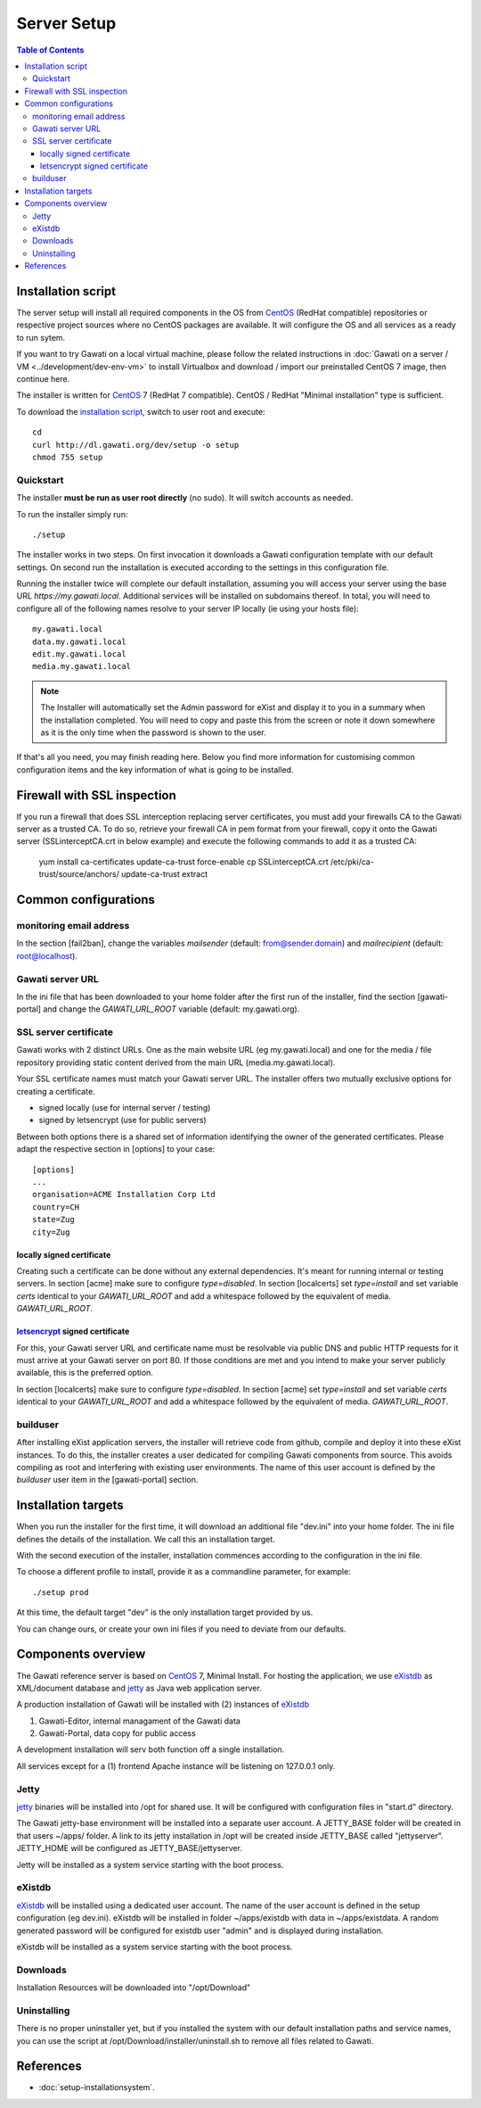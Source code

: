Server Setup
############

.. contents:: Table of Contents 
  :local:


Installation script
*******************

The server setup will install all required components in the OS from `CentOS`_
(RedHat compatible) repositories or respective project sources where no CentOS
packages are available. It will configure the OS and all services as a ready to
run sytem.

If you want to try Gawati on a local virtual machine, please follow the related
instructions in :doc:`Gawati on a server / VM <../development/dev-env-vm>` to
install Virtualbox and download / import our preinstalled CentOS 7 image, then
continue here.

The installer is written for `CentOS`_ 7 (RedHat 7 compatible). CentOS / RedHat
"Minimal installation" type is sufficient.

To download the `installation script`_, switch to user root and execute::

 cd
 curl http://dl.gawati.org/dev/setup -o setup
 chmod 755 setup


Quickstart
==========

The installer **must be run as user root directly** (no sudo). It will switch accounts as needed.

To run the installer simply run::

 ./setup

The installer works in two steps. On first invocation it downloads a Gawati
configuration template with our default settings. On second run the
installation is executed according to the settings in this configuration file.

Running the installer twice will complete our default installation, assuming you
will access your server using the base URL *https://my.gawati.local*.
Additional services will be installed on subdomains thereof. In total, you will
need to configure all of the following names resolve to your server IP locally
(ie using your hosts file)::

  my.gawati.local
  data.my.gawati.local
  edit.my.gawati.local
  media.my.gawati.local  

.. note::
   The Installer will automatically set the Admin password for eXist and display
   it to you in a summary when the installation completed. You will need to copy
   and paste this from the screen or note it down somewhere as it is the only time
   when the password is shown to the user.

If that's all you need, you may finish reading here. Below you find more
information for customising common configuration items and the key information
of what is going to be installed.


Firewall with SSL inspection
****************************

If you run a firewall that does SSL interception replacing server certificates, you must add your firewalls CA to the Gawati server as a trusted CA.
To do so, retrieve your firewall CA in pem format from your firewall, copy it onto the Gawati server (SSLinterceptCA.crt in below example) and execute the following commands to add it as a trusted CA:

  yum install ca-certificates
  update-ca-trust force-enable
  cp SSLinterceptCA.crt /etc/pki/ca-trust/source/anchors/
  update-ca-trust extract


Common configurations
*********************


monitoring email address
========================

In the section [fail2ban], change the variables *mailsender* (default:
from@sender.domain) and *mailrecipient* (default: root@localhost).


Gawati server URL
=================

In the ini file that has been downloaded to your home folder after the first run
of the installer, find the section [gawati-portal] and change the
*GAWATI_URL_ROOT* variable (default: my.gawati.org).


SSL server certificate
=======================

Gawati works with 2 distinct URLs. One as the main website URL (eg my.gawati.local)
and one for the media / file repository providing static content derived from the
main URL (media.my.gawati.local).

Your SSL certificate names must match your Gawati server URL. The installer offers
two mutually exclusive options for creating a certificate.

- signed locally (use for internal server / testing)
- signed by letsencrypt (use for public servers)

Between both options there is a shared set of information identifying the owner
of the generated certificates. Please adapt the respective section in [options]
to your case::

  [options]
  ...
  organisation=ACME Installation Corp Ltd
  country=CH
  state=Zug
  city=Zug


locally signed certificate
--------------------------

Creating such a certificate can be done without any external dependencies. It's
meant for running internal or testing servers.
In section [acme] make sure to configure *type=disabled*. In section [localcerts]
set *type=install* and set variable *certs* identical to your *GAWATI_URL_ROOT*
and add a whitespace followed by the equivalent of media. *GAWATI_URL_ROOT*.


`letsencrypt`_ signed certificate
---------------------------------

For this, your Gawati server URL and certificate name must be resolvable via public
DNS and public HTTP requests for it must arrive at your Gawati server on port 80.
If those conditions are met and you intend to make your server publicly available,
this is the preferred option.

In section [localcerts] make sure to configure *type=disabled*. In section [acme]
set *type=install* and set variable *certs* identical to your *GAWATI_URL_ROOT*
and add a whitespace followed by the equivalent of media. *GAWATI_URL_ROOT*.


builduser
=========

After installing eXist application servers, the installer will retrieve code
from github, compile and deploy it into these eXist instances. To do this, the
installer creates a user dedicated for compiling Gawati components from source.
This avoids compiling as root and interfering with existing user environments.
The name of this user account is defined by the *builduser* user item in the
[gawati-portal] section.


Installation targets
********************

When you run the installer for the first time, it will download an additional
file "dev.ini" into your home folder. The ini file defines the details of the
installation. We call this an installation target.

With the second execution of the installer, installation commences according to
the configuration in the ini file.

To choose a different profile to install, provide it as a commandline parameter,
for example::

 ./setup prod

At this time, the default target "dev" is the only installation target provided by us.

You can change ours, or create your own ini files if you need to deviate from our defaults.


Components overview
*******************

The Gawati reference server is based on `CentOS`_ 7, Minimal Install.
For hosting the application, we use `eXistdb`_ as XML/document database and
`jetty`_ as Java web application server.

A production installation of Gawati will be installed with (2) instances of `eXistdb`_

#. Gawati-Editor, internal managament of the Gawati data 
#. Gawati-Portal, data copy for public access 

A development installation will serv both function off a single installation.
 
All services except for a (1) frontend Apache instance will be listening on
127.0.0.1 only.


Jetty
=====

`jetty`_ binaries will be installed into /opt for shared use. It will be
configured with configuration files in "start.d" directory.

The Gawati jetty-base environment will be installed into a separate user account.
A JETTY_BASE folder will be created in that users ~/apps/ folder.
A link to its jetty installation in /opt will be created inside JETTY_BASE called
"jettyserver". JETTY_HOME will be configured as JETTY_BASE/jettyserver.

Jetty will be installed as a system service starting with the boot process.


eXistdb
=======

`eXistdb`_ will be installed using a dedicated user account. The name of the user
account is defined in the setup configuration (eg dev.ini). 
eXistdb will be installed in folder ~/apps/existdb with data in ~/apps/existdata.
A random generated password will be configured for existdb user "admin" and is
displayed during installation.

eXistdb will be installed as a system service starting with the boot process.


Downloads
=========

Installation Resources will be downloaded into "/opt/Download"


Uninstalling
============

There is no proper uninstaller yet, but if you installed the system with our
default installation paths and service names, you can use the script at
/opt/Download/installer/uninstall.sh to remove all files related to Gawati.


References
**********

- :doc:`setup-installationsystem`.


.. _CentOS: https://www.centos.org/about/
.. _letsencrypt: https://letsencrypt.org
.. _eXistdb: http://www.exist-db.org
.. _installation script: https://raw.githubusercontent.com/gawati/setup-scripts/master/gawati/gawati_server_setup.sh
.. _jetty: http://www.eclipse.org/jetty/
